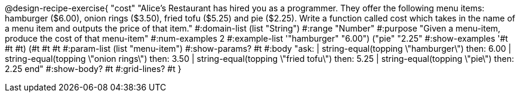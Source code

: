 @design-recipe-exercise{ "cost" "Alice's Restaurant has hired you as a programmer. They offer the following menu items: hamburger ($6.00), onion rings
($3.50), fried tofu ($5.25) and pie ($2.25). Write a function called cost which takes in the name of a menu item and outputs the price of that item."
  #:domain-list (list "String")
  #:range "Number"
  #:purpose "Given a menu-item, produce the cost of that menu-item"
  #:num-examples 2
  #:example-list '(("hamburger" "6.00")
                   ("pie" "2.25"))
  #:show-examples '((#t #t #t) (#t #t #t))
  #:param-list (list "menu-item")
  #:show-params? #t
  #:body "ask:
          | string-equal(topping \"hamburger\") then: 6.00
          | string-equal(topping \"onion rings\") then: 3.50
          | string-equal(topping \"fried tofu\") then: 5.25
          | string-equal(topping \"pie\") then: 2.25
          end"
  #:show-body? #t
  #:grid-lines? #t }
